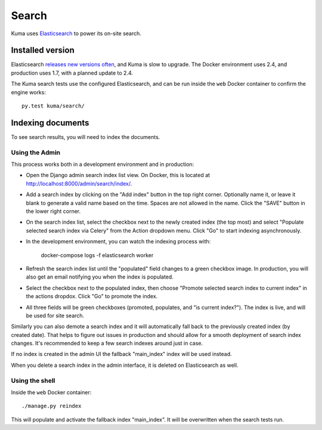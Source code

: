 ======
Search
======
Kuma uses Elasticsearch_ to power its on-site search.

.. _Elasticsearch: https://www.elastic.co/products/elasticsearch

Installed version
=================
Elasticsearch `releases new versions often`_, and Kuma is slow to upgrade. The
Docker environment uses 2.4, and production uses 1.7, with a planned update to 2.4.

The Kuma search tests use the configured Elasticsearch, and can be run inside
the ``web`` Docker container to confirm the engine works::

    py.test kuma/search/

.. _releases new versions often: https://en.wikipedia.org/wiki/Elasticsearch#History

Indexing documents
==================
To see search results, you will need to index the documents.

Using the Admin
---------------
This process works both in a development environment and in production:

- Open the Django admin search index list view. On Docker, this is located
  at http://localhost:8000/admin/search/index/.

- Add a search index by clicking on the "Add index" button in the top right
  corner. Optionally name it, or leave it blank to generate a valid name based
  on the time. Spaces are not allowed in the name. Click the "SAVE" button in
  the lower right corner.

- On the search index list, select the checkbox next to the newly created index
  (the top most) and select "Populate selected search index via Celery" from
  the Action dropdown menu. Click "Go" to start indexing asynchronously.

- In the development environment, you can watch the indexing process with:

    docker-compose logs -f elasticsearch worker

- Refresh the search index list until the "populated" field changes to a green
  checkbox image.  In production, you will also get an email notifying you when
  the index is populated.

- Select the checkbox next to the populated index, then choose "Promote
  selected search index to current index" in the actions dropdox. Click "Go"
  to promote the index.

- All three fields will be green checkboxes (promoted, populates, and "is current index?").
  The index is live, and will be used for site search.

Similarly you can also demote a search index and it will automatically fall
back to the previously created index (by created date). That helps to figure
out issues in production and should allow for a smooth deployment of search
index changes. It's recommended to keep a few search indexes around just in
case.

If no index is created in the admin UI the fallback "main_index" index will be
used instead.

When you delete a search index in the admin interface, it is deleted on
Elasticsearch as well.

Using the shell
---------------
Inside the ``web`` Docker container::

    ./manage.py reindex

This will populate and activate the fallback index "main_index". It will be
overwritten when the search tests run.
